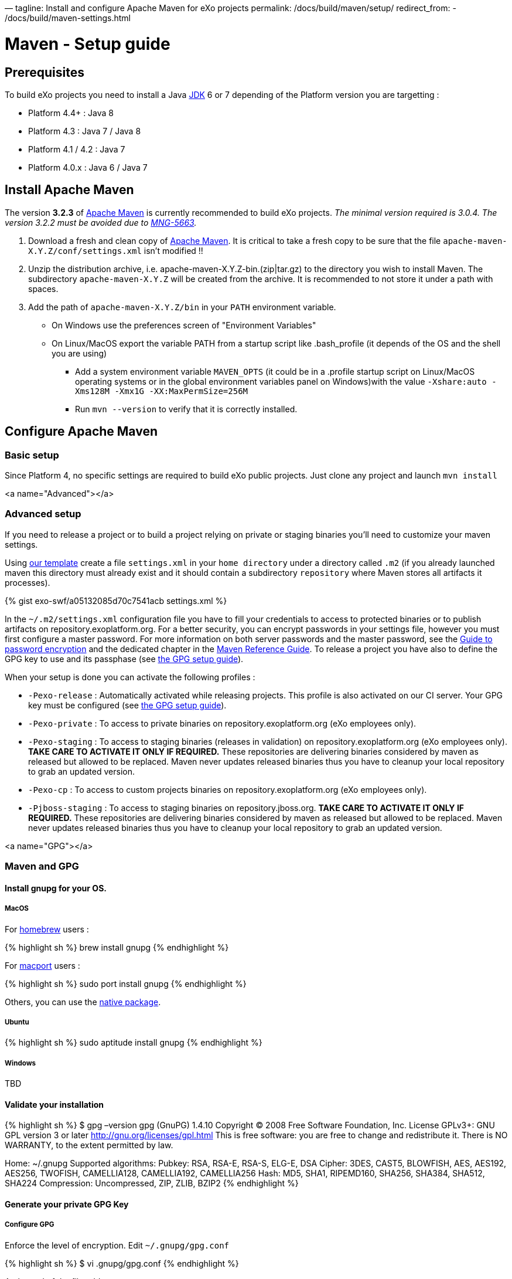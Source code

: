 —
tagline: Install and configure Apache Maven for eXo projects
permalink: /docs/build/maven/setup/
redirect_from:
 - /docs/build/maven-settings.html

= Maven - Setup guide

== Prerequisites

To build eXo projects you need to install a Java http://www.oracle.com/technetwork/java/javase/downloads/index.html[JDK] 6 or 7 depending of the Platform version you are targetting :

* Platform 4.4+ : Java 8
* Platform 4.3 : Java 7 / Java 8
* Platform 4.1 / 4.2 : Java 7
* Platform 4.0.x : Java 6 / Java 7

== Install Apache Maven

The version *3.2.3* of http://maven.apache.org/download.cgi[Apache Maven] is currently recommended to build eXo projects. _The minimal version required is 3.0.4. The version 3.2.2 must be avoided due to https://jira.codehaus.org/browse/MNG-5663[MNG-5663]._

. Download a fresh and clean copy of http://maven.apache.org/download.cgi[Apache Maven]. It is critical to take a fresh copy to be sure that the file `apache-maven-X.Y.Z/conf/settings.xml` isn't modified !!
. Unzip the distribution archive, i.e. apache-maven-X.Y.Z-bin.(zip|tar.gz) to the directory you wish to install Maven. The subdirectory `apache-maven-X.Y.Z` will be created from the archive. It is recommended to not store it under a path with spaces.
. Add the path of `apache-maven-X.Y.Z/bin` in your `PATH` environment variable.
** On Windows use the preferences screen of "Environment Variables"
** On Linux/MacOS export the variable PATH from a startup script like .bash_profile (it depends of the OS and the shell you are using)
* Add a system environment variable `MAVEN_OPTS` (it could be in a .profile startup script on Linux/MacOS operating systems or in the global environment variables panel on Windows)with the value `-Xshare:auto -Xms128M -Xmx1G -XX:MaxPermSize=256M`
* Run `mvn --version` to verify that it is correctly installed.

== Configure Apache Maven

=== Basic setup

Since Platform 4, no specific settings are required to build eXo public projects. Just clone any project and launch `mvn install`

<a name="Advanced"></a>

=== Advanced setup

If you need to release a project or to build a project relying on private or staging binaries you'll need to customize your maven settings.

Using link:/resources/build/maven/settings.xml[our template] create a file `settings.xml` in your `home directory` under a directory called `.m2` (if you already launched maven this directory must already exist and it should contain a subdirectory `repository` where Maven stores all artifacts it processes).

{% gist exo-swf/a05132085d70c7541acb settings.xml %}

In the `~/.m2/settings.xml` configuration file you have to fill your credentials to access to protected binaries or to publish artifacts on repository.exoplatform.org. For a better security, you can encrypt passwords in your settings file, however you must first configure a master password. For more information on both server passwords and the master password, see the http://maven.apache.org/guides/mini/guide-encryption.html[Guide to password encryption] and the dedicated chapter in the http://www.sonatype.com/books/mvnref-book/reference/appendix-settings-sect-encrypting-passwords.html[Maven Reference Guide]. To release a project you have also to define the GPG key to use and its passphase (see link:#GPG[the GPG setup guide]).

When your setup is done you can activate the following profiles :

* `-Pexo-release` : Automatically activated while releasing projects. This profile is also activated on our CI server. Your GPG key must be configured (see link:#GPG[the GPG setup guide]).
* `-Pexo-private` : To access to private binaries on repository.exoplatform.org (eXo employees only).
* `-Pexo-staging` : To access to staging binaries (releases in validation) on repository.exoplatform.org (eXo employees only). *TAKE CARE TO ACTIVATE IT ONLY IF REQUIRED.* These repositories are delivering binaries considered by maven as released but allowed to be replaced. Maven never updates released binaries thus you have to cleanup your local repository to grab an updated version.
* `-Pexo-cp` : To access to custom projects binaries on repository.exoplatform.org (eXo employees only).
* `-Pjboss-staging` : To access to staging binaries on repository.jboss.org. *TAKE CARE TO ACTIVATE IT ONLY IF REQUIRED.* These repositories are delivering binaries considered by maven as released but allowed to be replaced. Maven never updates released binaries thus you have to cleanup your local repository to grab an updated version.

<a name="GPG"></a>

=== Maven and GPG

==== Install gnupg for your OS.

===== MacOS

For http://brew.sh/[homebrew] users :

{% highlight sh %}
brew install gnupg
{% endhighlight %}

For https://www.macports.org/[macport] users :

{% highlight sh %}
sudo port install gnupg
{% endhighlight %}

Others, you can use the http://macgpg.sourceforge.net/[native package].

===== Ubuntu

{% highlight sh %}
sudo aptitude install gnupg
{% endhighlight %}

===== Windows

TBD

==== Validate your installation

{% highlight sh %}
$ gpg –version
gpg (GnuPG) 1.4.10
Copyright (C) 2008 Free Software Foundation, Inc.
License GPLv3+: GNU GPL version 3 or later http://gnu.org/licenses/gpl.html[http://gnu.org/licenses/gpl.html]
This is free software: you are free to change and redistribute it.
There is NO WARRANTY, to the extent permitted by law.

Home: ~/.gnupg
Supported algorithms:
Pubkey: RSA, RSA-E, RSA-S, ELG-E, DSA
Cipher: 3DES, CAST5, BLOWFISH, AES, AES192, AES256, TWOFISH, CAMELLIA128,
 CAMELLIA192, CAMELLIA256
Hash: MD5, SHA1, RIPEMD160, SHA256, SHA384, SHA512, SHA224
Compression: Uncompressed, ZIP, ZLIB, BZIP2
{% endhighlight %}

==== Generate your private GPG Key

===== Configure GPG

Enforce the level of encryption. Edit `~/.gnupg/gpg.conf`

{% highlight sh %}
$ vi .gnupg/gpg.conf
{% endhighlight %}

At the end of the file add :

{% highlight sh %}
personal-digest-preferences SHA512
cert-digest-algo SHA512
default-preference-list SHA512 SHA384 SHA256 SHA224 AES256 AES192 AES CAST5 ZLIB BZIP2 ZIP Uncompressed
{% endhighlight %}

===== Generate the key

Launch the key generation 

{% highlight sh %}
$ gpg –gen-key
{% endhighlight %}

*ALWAYS SELECT DEFAULT CHOICES AND DON'T USE AN EMPTY PASSPHRASE*

Enter your personal information like here :

* Real Name : Arnaud Héritier
* Comment : eXo Platform CODE SIGNING KEY
* Email Address : link:mailto:a&#x72;&#110;&#x61;&#x75;&#100;&#46;h&#x65;&#x72;i&#116;&#x69;&#x65;&#114;&#64;&#101;&#120;&#111;&#x70;&#x6c;&#97;&#116;&#102;&#111;&#x72;&#109;&#46;&#99;&#x6f;&#109;[a&#x72;&#110;&#x61;&#x75;&#100;&#46;h&#x65;&#x72;i&#116;&#x69;&#x65;&#114;&#64;&#101;&#120;&#111;&#x70;&#x6c;&#97;&#116;&#102;&#111;&#x72;&#109;&#46;&#99;&#x6f;&#109;]

Your key is created.

You can list the key you just generated with :

{% highlight sh %}
$ gpg –list-key

=== /Users/arnaud/.gnupg/pubring.gpg

pub 4096R/2CF0CC82 2009-11-17
uid Arnaud Héritier (eXo Platform CODE SIGNING KEY) link:mailto:&#97;&#x72;&#110;&#x61;&#x75;&#x64;&#x2e;&#104;&#x65;&#114;&#105;t&#105;&#x65;&#x72;@&#x65;&#120;&#111;&#112;&#x6c;&#97;t&#x66;&#111;&#114;&#x6d;&#46;&#x63;&#111;&#109;[&#97;&#x72;&#110;&#x61;&#x75;&#x64;&#x2e;&#104;&#x65;&#114;&#105;t&#105;&#x65;&#x72;@&#x65;&#120;&#111;&#112;&#x6c;&#97;t&#x66;&#111;&#114;&#x6d;&#46;&#x63;&#111;&#109;]
sub 4096R/37540EAE 2009-11-17
{% endhighlight %}

You send your key to a PGP server (you use the ID from the "pub" line)

{% highlight sh %}
gpg –keyserver hkp://pgp.mit.edu[hkp://pgp.mit.edu] –send-keys 2CF0CC82
{% endhighlight %}

Your GPG key is now ready to be used

==== Configure your GPG Key for Maven

Fill the GPG keyname and passphrase in the exo-release profile of your maven settings like described in link:#Advanced[Advanced settings]

{% highlight sh %}
 <profile>
 <id>exo-release</id>
 <properties>
 &lt;gpg.keyname&gt;2CF0CC82&lt;/gpg.keyname&gt;<!-- This is the public ID is displayed with the gpg list-key command described above -->
 &lt;gpg.passphrase&gt;My awesome passphrase&lt;/gpg.passphrase&gt;
 </properties>
 </profile>
{% endhighlight %}

==== Test it

Clone this project : `git@github.com:exodev/maven-sandbox-project.git`

Launch the command : `mvn install -Pexo-release`

You should see .asc files installed along others artifacts in the `target` directory of the project

To end tests, try to release this project : `mvn release:prepare` followed by `mvn release:perform`.

*You are ready. Your environment is setup to do a release with GPG signature.*

Don't forget to logon into https://repository.exoplatform.org[https://repository.exoplatform.org] and drop your staging repository

==== More info

* http://www.sonatype.com/people/2010/01/how-to-generate-pgp-signatures-with-maven/[http://www.sonatype.com/people/2010/01/how-to-generate-pgp-signatures-with-maven/]
* http://www.apache.org/dev/release-signing.html[http://www.apache.org/dev/release-signing.html]
* http://www.apache.org/dev/publishing-maven-artifacts.html#gpg[http://www.apache.org/dev/publishing-maven-artifacts.html#gpg]
* http://maven.apache.org/plugins/maven-gpg-plugin[http://maven.apache.org/plugins/maven-gpg-plugin]